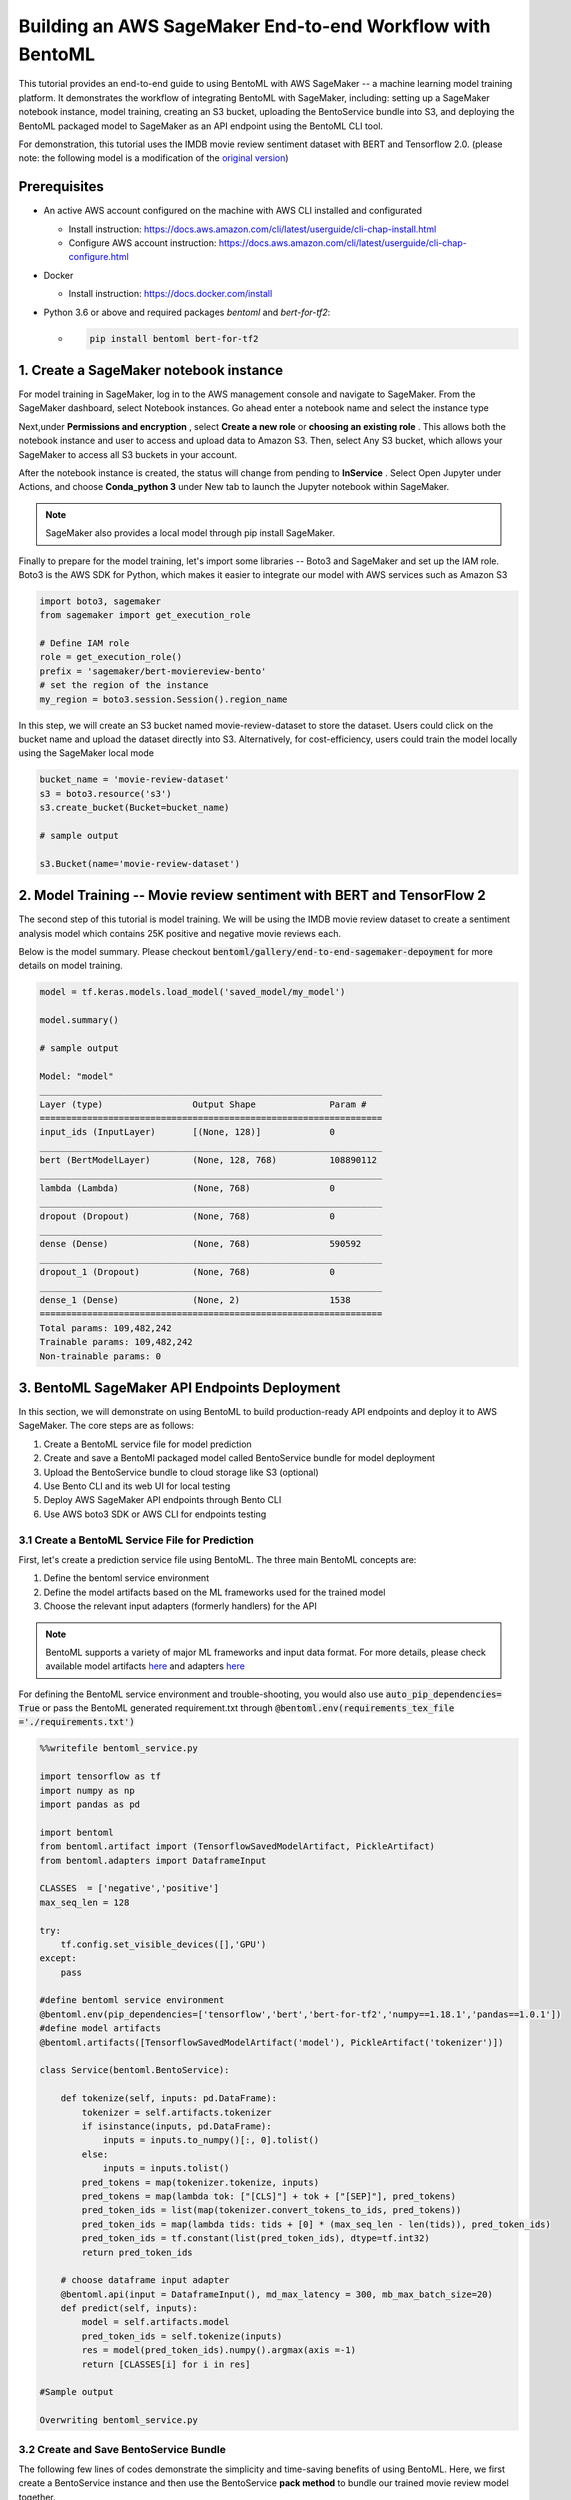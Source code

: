 Building an AWS SageMaker End-to-end Workflow with BentoML
=====================================================================

This tutorial provides an end-to-end guide to using BentoML with AWS SageMaker -- a machine learning model training platform. It demonstrates the workflow of integrating BentoML with SageMaker, including: setting up a SageMaker notebook instance, model training, creating an S3 bucket, uploading the BentoService bundle into S3, and deploying the BentoML packaged model to SageMaker as an API endpoint using the BentoML CLI tool.

For demonstration, this tutorial uses the IMDB movie review sentiment dataset with BERT and Tensorflow 2.0. (please note: the following model is a modification of the `original version <https://github.com/kpe/bert-for-tf2/blob/master/examples/gpu_movie_reviews.ipynb>`_)

Prerequisites
-------------
* An active AWS account configured on the machine with AWS CLI installed and configurated

  * Install instruction: https://docs.aws.amazon.com/cli/latest/userguide/cli-chap-install.html

  * Configure AWS account instruction: https://docs.aws.amazon.com/cli/latest/userguide/cli-chap-configure.html

* Docker 

  * Install instruction: https://docs.docker.com/install

* Python 3.6 or above and required packages `bentoml` and `bert-for-tf2`:

  * .. code-block:: bash
   
     pip install bentoml bert-for-tf2


1. Create a SageMaker notebook instance
---------------------------------------

For model training in SageMaker, log in to the AWS management console and navigate to SageMaker. From the SageMaker dashboard, select Notebook instances. Go ahead enter a notebook name and select the instance type

.. image:: _static/img/create-notebook-instance.png
    :alt: sagemaker end-to-end guide


Next,under **Permissions and encryption** , select **Create a new role** or **choosing an existing role** . This allows both the notebook instance and user to access and upload data to Amazon S3. Then, select Any S3 bucket, which allows your SageMaker to access all S3 buckets in your account.

.. image:: _static//img/create-IAM-role.png

After the notebook instance is created, the status will change from pending to **InService** . Select Open Jupyter under Actions, and choose **Conda_python 3** under New tab to launch the Jupyter notebook within SageMaker.

.. note::

   SageMaker also provides a local model through pip install SageMaker.

Finally to prepare for the model training, let's import some libraries -- Boto3 and SageMaker and set up the IAM role. Boto3 is the AWS SDK for Python, which makes it easier to integrate our model with AWS services such as Amazon S3

.. code-block:: python

    import boto3, sagemaker
    from sagemaker import get_execution_role

    # Define IAM role
    role = get_execution_role()
    prefix = 'sagemaker/bert-moviereview-bento'
    # set the region of the instance 
    my_region = boto3.session.Session().region_name    

In this step, we will create an S3 bucket named movie-review-dataset to store the dataset. Users could click on the bucket name and upload the dataset directly into S3. Alternatively, for cost-efficiency, users could train the model locally using the SageMaker local mode

.. code-block:: python

    bucket_name = 'movie-review-dataset'
    s3 = boto3.resource('s3')
    s3.create_bucket(Bucket=bucket_name)

    # sample output

    s3.Bucket(name='movie-review-dataset')


.. image:: _static/img/create-s3-bucket.png


2. Model Training -- Movie review sentiment with BERT and TensorFlow 2
---------------------------------------------------------------------

The second step of this tutorial is model training. We will be using the IMDB movie review dataset to create a sentiment analysis model which contains 25K positive and negative movie reviews each.

Below is the model summary. Please checkout :code:`bentoml/gallery/end-to-end-sagemaker-depoyment` for more details on model training.

.. code-block:: python

    model = tf.keras.models.load_model('saved_model/my_model')

    model.summary()

    # sample output

    Model: "model"
    _________________________________________________________________
    Layer (type)                 Output Shape              Param #   
    =================================================================
    input_ids (InputLayer)       [(None, 128)]             0         
    _________________________________________________________________
    bert (BertModelLayer)        (None, 128, 768)          108890112 
    _________________________________________________________________
    lambda (Lambda)              (None, 768)               0         
    _________________________________________________________________
    dropout (Dropout)            (None, 768)               0         
    _________________________________________________________________
    dense (Dense)                (None, 768)               590592    
    _________________________________________________________________
    dropout_1 (Dropout)          (None, 768)               0         
    _________________________________________________________________
    dense_1 (Dense)              (None, 2)                 1538      
    =================================================================
    Total params: 109,482,242
    Trainable params: 109,482,242
    Non-trainable params: 0


3. BentoML SageMaker API Endpoints Deployment
---------------------------------------------

In this section, we will demonstrate on using BentoML to build production-ready API endpoints and deploy it to AWS SageMaker. The core steps are as follows:

1. Create a BentoML service file for model prediction 
2. Create and save a BentoMl packaged model called BentoService bundle for model deployment
3. Upload the BentoService bundle to cloud storage like S3 (optional)
4. Use Bento CLI and its web UI for local testing
5. Deploy AWS SageMaker API endpoints through Bento CLI
6. Use AWS boto3 SDK or AWS CLI for endpoints testing


================================================
3.1 Create a BentoML Service File for Prediction
================================================

First, let's create a prediction service file using BentoML. The three main BentoML concepts are:

1. Define the bentoml service environment
2. Define the model artifacts based on the ML frameworks used for the trained model
3. Choose the relevant input adapters (formerly handlers) for the API

.. note:: 

 BentoML supports a variety of major ML frameworks and input data format. For more details, please check available model artifacts `here <https://docs.bentoml.org/en/latest/api/artifacts.html>`_ and adapters `here <https://docs.bentoml.org/en/latest/api/adapters.html>`_ 

For defining the BentoML service environment and trouble-shooting, you would also use  :code:`auto_pip_dependencies= True` or pass the BentoML generated requirement.txt through  :code:`@bentoml.env(requirements_tex_file ='./requirements.txt')`

.. code-block:: python

    %%writefile bentoml_service.py

    import tensorflow as tf
    import numpy as np
    import pandas as pd

    import bentoml
    from bentoml.artifact import (TensorflowSavedModelArtifact, PickleArtifact)
    from bentoml.adapters import DataframeInput

    CLASSES  = ['negative','positive']
    max_seq_len = 128

    try:
        tf.config.set_visible_devices([],'GPU') 
    except:
        pass

    #define bentoml service environment
    @bentoml.env(pip_dependencies=['tensorflow','bert','bert-for-tf2','numpy==1.18.1','pandas==1.0.1'])
    #define model artifacts
    @bentoml.artifacts([TensorflowSavedModelArtifact('model'), PickleArtifact('tokenizer')])

    class Service(bentoml.BentoService):

        def tokenize(self, inputs: pd.DataFrame):
            tokenizer = self.artifacts.tokenizer
            if isinstance(inputs, pd.DataFrame):
                inputs = inputs.to_numpy()[:, 0].tolist()
            else: 
                inputs = inputs.tolist()
            pred_tokens = map(tokenizer.tokenize, inputs)
            pred_tokens = map(lambda tok: ["[CLS]"] + tok + ["[SEP]"], pred_tokens)
            pred_token_ids = list(map(tokenizer.convert_tokens_to_ids, pred_tokens))
            pred_token_ids = map(lambda tids: tids + [0] * (max_seq_len - len(tids)), pred_token_ids)
            pred_token_ids = tf.constant(list(pred_token_ids), dtype=tf.int32)
            return pred_token_ids
        
        # choose dataframe input adapter 
        @bentoml.api(input = DataframeInput(), md_max_latency = 300, mb_max_batch_size=20)
        def predict(self, inputs):
            model = self.artifacts.model
            pred_token_ids = self.tokenize(inputs)
            res = model(pred_token_ids).numpy().argmax(axis =-1)
            return [CLASSES[i] for i in res]
    
    #Sample output
    
    Overwriting bentoml_service.py

========================================
3.2 Create and Save BentoService Bundle
========================================

The following few lines of codes demonstrate the simplicity and time-saving benefits of using BentoML. Here, we first create a BentoService instance and then use the BentoService **pack method** to bundle our trained movie review model together. 

Finally, we use the BentoService **save method** to save this BentoService bundle, which is now ready for inference. This process eliminates the needs for reproducing the same prediction service for testing and production environment - making it easier for data science teams to deploy their models.

By default, the BentoService bundle is saved under  :code:`~/bentoml/repository/directory`. Users could also modify the model repository through BentoML's standalone component  :code:`YataiService`, for more information, please visit `here <https://docs.bentoml.org/en/latest/concepts.html#model-management>`_ 

.. code-block:: python

    from bentoml_service import Service

    #create a service instance for the movie review model
    bento_svc = Service()

    # pack model artifacts
    bento_svc.pack('model',model)
    bento_svc.pack('tokenizer',tokenizer)

    #save the prediction service for model serving 
    saved_path = bento_svc.save()

    # sample output

    INFO:tensorflow:Assets written to: /private/var/folders/vn/bytl5x0n3vgg1vmg7n6qkqtc0000gn/T/bentoml-temp-35n_doz7/Service/artifacts/model_saved_model/assets
    [2020-06-25 19:57:01,302] INFO - Detect BentoML installed in development model, copying local BentoML module file to target saved bundle path
    running sdist
    writing BentoML.egg-info/PKG-INFO
    writing dependency_links to BentoML.egg-info/dependency_links.txt
    writing entry points to BentoML.egg-info/entry_points.txt
 
    ...
    ...
    
    UPDATING BentoML-0.8.1+0.g5b6bd29.dirty/bentoml/_version.py
    set BentoML-0.8.1+0.g5b6bd29.dirty/bentoml/_version.py to '0.8.1+0.g5b6bd29.dirty'
    Creating tar archive
    removing 'BentoML-0.8.1+0.g5b6bd29.dirty' (and everything under it)
    [2020-06-25 19:57:03,958] INFO - BentoService bundle 'Service:20200625195616_62D0DB' saved to: /Users/amy/bentoml/repository/Service/20200625195616_62D0DB


=================================
Upload BentoService Bundle to S3
=================================

As mentioned earlier, BentoML also provides ways to change the model repository -- allowing data science teams to share the BentoService bundle easily for better collaborations. One way is by uploading it to the cloud services such as AWS S3. Using the same scripts as above and passing the S3 bucket URL into  :code:`.save()` , it will deploy the BentoService bundle directly into the S3 movie-review-dataset bucket we created earlier.

.. code-block:: python

    from bentoml_service import Service

    #create a service instance for the movie review model
    bento_svc = Service()
 
    # pack model artifacts
    bento_svc.pack('model',model)
    bento_svc.pack('tokenizer',tokenizer)

    #save the prediction service to aws S3
    saved_path = bento_svc.save(''s3://movie-review-dataset/'')

.. image:: _static/img/show-saved-bentoservice-in-s3.png


================================
3.3 Show Existing BentoServices
================================

Using the BentoML CLI, we can see a list of BentoService generated here

.. code-block:: bash

    > bentoml list

    #sample output

        BENTO_SERVICE                         AGE                 APIS                                   ARTIFACTS
    Service:20200625195616_62D0DB         29.09 seconds       predict<DataframeInput:DefaultOutput>  model<TensorflowSavedModelArtifact>, tokenizer<PickleArtifact>
    Service:20200622153915_614FE2         3 days and 4 hours  predict<DataframeInput:DefaultOutput>  model<TensorflowSavedModelArtifact>, tokenizer<PickleArtifact>
    Service:20200622113634_A6EFDD         3 days and 8 hours  predict<DataframeInput:DefaultOutput>  model<TensorflowSavedModelArtifact>, tokenizer<PickleArtifact>
    IrisClassifier:20200615204826_CAA9DD  1 week and 2 days   predict<DataframeInput:DefaultOutput>  model<SklearnModelArtifact>
    IrisClassifier:20200615194906_60F775  1 week and 3 days   predict<DataframeInput:DefaultOutput>  model<SklearnModelArtifact>


=================================================
3.4.1 Test REST API Locally -- Online API Serving
=================================================

Before deploying the model to AWS SageMaker, we could test it locally first using the BentoML CLI. By using  :code:`bentoml serve`, it provides a near real-time prediction via API endpoints.

.. image:: _static/img/bento-web-ui.png

.. code-block:: bash

    > bentoml serve Service:20200702134432_033DAB  

    # sample output

    2020-06-26 13:43:49.634673: I tensorflow/compiler/xla/service/service.cc:176]   StreamExecutor device (0): Host, Default Version
    * Serving Flask app "Service" (lazy loading)
    * Environment: production
    * Running on http://127.0.0.1:5000/ (Press CTRL+C to quit)
    127.0.0.1 - - [26/Jun/2020 13:44:08] "GET / HTTP/1.1" 200 -
    127.0.0.1 - - [26/Jun/2020 13:44:09] "GET /static/swagger-ui.css HTTP/1.1" 200 -
    127.0.0.1 - - [26/Jun/2020 13:44:09] "GET /static/swagger-ui-bundle.js HTTP/1.1" 304 -
    127.0.0.1 - - [26/Jun/2020 13:44:09] "GET /docs.json HTTP/1.1" 200 -
    127.0.0.1 - - [26/Jun/2020 13:44:39] "POST /predict HTTP/1.1" 200 -


.. image:: _static/img/bento-serve-testing.png


====================================================
3.4.2 Test REST API Locally -- Offline Batch Serving
====================================================

Alternatively, we could also use  :code:`bentoml run` for local testing. BentoML provides many other model serving methods, such as: adaptive micro-batching, edge serving,and programmatic access. Please visit `here <https://docs.bentoml.org/en/latest/concepts.html#model-serving>`_ 

.. code-block:: bash

    > bentoml run Service:20200702134432_033DAB   predict --input '["the acting was a bit lacking."]'

    # sample output

    2020-06-25 20:00:04.460780: I tensorflow/compiler/xla/service/service.cc:176]   StreamExecutor device (0): Host, Default Version
    ['negative']


===========================
3.5 Deploy to AWS SageMaker
===========================

Finally, we are ready to deploy our BentoML packaged model to AWS SageMaker. We need to pass the deployment name, the BentoService name and the API name. Depending on the size of the BentoService generated, the deployment for this tutorial took about 30 mins.

.. code-block:: bash

    > bentoml sagemaker deploy sagemaker-moviereview-deployment -b Service:20200702134432_033DAB  --api-name predict

    # sample output

    Deploying Sagemaker deployment /[2020-06-25 20:16:14,382] INFO - Step 1/9 : FROM bentoml/model-server:0.8.1
    [2020-06-25 20:16:14,383] INFO - 

    [2020-06-25 20:16:14,383] INFO -  ---> e326316eaf10

    [2020-06-25 20:16:14,383] INFO - Step 2/9 : ENV PORT 8080
    [2020-06-25 20:16:14,384] INFO - 

    ...
    ...

    /[2020-06-25 20:18:34,080] INFO - Successfully built 1e52bd886529

    [2020-06-25 20:18:34,085] INFO - Successfully tagged 899399195124.dkr.ecr.us-east-1.amazonaws.com/service-sagemaker:20200625195616_62D0DB

    \[2020-06-25 20:53:09,669] INFO - ApplyDeployment (bert-moviereview-sagemaker, namespace dev) succeeded
    
    Successfully created AWS Sagemaker deployment bert-moviereview-sagemaker
    {
    "namespace": "dev",
    "name": "sagemaker-moviereview-sagemaker",
    "spec": {
        "bentoName": "Service",
        "bentoVersion": "20200702134432_033DAB",
        "operator": "AWS_SAGEMAKER",
        "sagemakerOperatorConfig": {
        "region": "us-east-1",
        "instanceType": "ml.m4.xlarge",
        "instanceCount": 1,
        "apiName": "predict",
        "timeout": 60
        }
    },
    "state": {
        "state": "RUNNING",
        "infoJson": {
        "EndpointName": "dev-bert-moviereview-sagemaker",
        "EndpointArn": "arn:aws:sagemaker:us-east-1:899399195124:endpoint/dev-sagemaker-moviereview-sagemaker",
        "EndpointConfigName": "dev-bert-moviereview-sagemaker-Service-20200702134432_033DAB",
        "ProductionVariants": [
            {
            "VariantName": "dev-sagemaker-moviereview-sagemaker-Service-20200702134432_033DAB",
            "DeployedImages": [
                {
                "SpecifiedImage": "899399195124.dkr.ecr.us-east-1.amazonaws.com/service-sagemaker:20200702134432_033DAB",
                "ResolvedImage": "899399195124.dkr.ecr.us-east-1.amazonaws.com/service-sagemaker@sha256:c064de18b75b18da26f5b8743491e13542a179915d5ea36ce4b8e971c6611062",
                "ResolutionTime": "2020-06-25 20:53:14.176000-04:00"
                }
            ],
            "CurrentWeight": 1.0,
            "DesiredWeight": 1.0,
            "CurrentInstanceCount": 1,
            "DesiredInstanceCount": 1
            }
        ],
        "EndpointStatus": "InService",
        "CreationTime": "2020-06-25 20:53:09.599000-04:00",
        "LastModifiedTime": "2020-06-25 20:59:33.149000-04:00",
        "ResponseMetadata": {
            "RequestId": "202c6fcf-048c-45e8-ab11-3dcc5771072b",
            "HTTPStatusCode": 200,
            "HTTPHeaders": {
            "x-amzn-requestid": "202c6fcf-048c-45e8-ab11-3dcc5771072b",
            "content-type": "application/x-amz-json-1.1",
            "content-length": "831",
            "date": "Fri, 26 Jun 2020 00:59:34 GMT"
            },
            "RetryAttempts": 0
        }
        },
        "timestamp": "2020-06-26T00:59:34.850115Z"
    },
    "createdAt": "2020-06-26T00:15:56.839917Z",
    "lastUpdatedAt": "2020-06-26T00:15:56.839947Z"
    }


======================================
3.6 Test API Endpoints Using Boto3 SDK
======================================

Now, we are ready to test the SageMaker API endpoints by creating a small script using the AWS boto3 SDK. Alternatively, users could also use the AWS CLI to test the endpoint. Please visit `here <https://awscli.amazonaws.com/v2/documentation/api/latest/reference/sagemaker-runtime/invoke-endpoint.html>`_

.. code-block:: python

    import boto3
    import json

    endpoint = 'dev-sagemaker-moviereview-deployment'
    runtime = boto3.Session().client('sagemaker-runtime')

    movie_example = '["The acting was a bit lacking."]'

    response = runtime.invoke_endpoint(EndpointName=endpoint, ContentType='application/json', Body=movie_example)
    # Unpack response
    result = json.loads(response['Body'].read().decode())

    print(result)

    # sample output 

    ['negative']


4. Terminate AWS Resources
-------------------------

Lastly, do not forget to terminate the AWS resources used in this tutorial. Users could also clean up used resources by logging into the SageMaker console. For more information, please see `here <https://docs.aws.amazon.com/sagemaker/latest/dg/ex1-cleanup.html>`_ 

.. code-block:: python

    bucket_to_delete = boto3.resource('s3').Bucket('movie-review-dataset')
    bucket_to_delete.objects.all().delete()
    sagemaker.Session().delete_endpoint('dev-sagemaker-moviereview-deployment')











